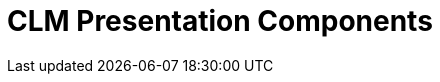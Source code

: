 = CLM Presentation Components

[width="100%",cols="50%,50%",]
|===
a|
[[h2__582050190]]
=== 

[[h3_14400000]]
==== link:applications.html[Application]

A set of HTML slides representing the logic of the CLM presentation.
Slides are formed on templates and have a variable area for multiple use
cases. Users can create custom scenarios based on the default scenario.

[[h3__145801861]]
==== link:clm-slide.html[Slide]

A CLM presentation page with a unique index number.

[NOTE] ==== The existence of two slides with equal index numbers
within one CLM presentation is not permitted. ====

* The *Required* attribute prevents mobile users from displacing or
removing the slide from the scenario.
* The *Fixed* attribute disables slide scrolling
link:ios/gestures-in-clm-presentations[using a double swipe].


The attribute use is recommended to be set to the slides that represent
the menu.

[[h3__261292728]]
==== link:clm-template.html[Template]

An HTML layout with placeholders. Templates support an unlimited number
of placeholders. Multiple slides of the same CLM presentation can use
the same template.

[[h3__1019358273]]
==== link:clm-placeholder.html[Placeholder]

An HTML layout field that indicates a place for interactive widget
content storage. It is possible to set up the type of supported widgets
in the placeholder. The placeholder position number is a required
parameter. Placeholders are marked as
[.apiobject]#{!POSITION_n}#, where
[.apiobject]#n# is an ordinal integer.

[[h3__306512626]]
==== link:clm-widget.html[Widget]

A separate editable template element. The following types of widgets are
currently supported:

* *Rich Text*

For changes to the HTML layout, text blocks places, and images
* *Slider*

An interactive customizable widget that can aggregate numerical values
* *Chart*

An interactive diagram widget
* *Sortable*

An interactive sorting widget
* *Video*

A widget for inserting a video into a slide

[.confluence-information-macro-information]# YouTube video is currently
supported. The video can be downloaded to the iPad to be available in
offline mode. #

All types are managed using the Application Editor, excluding the
*Video* type.

[[h2__1899601929]]
=== Additional objects

[[h3__1467219969]]
==== link:clm-applicationstats.html[Application Stats]

ifdef::ios,win[]

The object is intended to store the CLM presentation statistics from
link:ios/applications[the Application module],
link:ios/home-screen[Home Screen],
link:ios/mobile-layouts-applications[a record's mobile layout], and
link:ios/the-remote-detailing-functionality[Remote Detailing].

ifdef::andr[]

The object is intended to store the CLM presentation statistics from
link:ios/applications[the Application module],
link:ios/home-screen[Home Screen], and
link:ios/mobile-layouts-applications[a record's mobile layout].

[[h3_877574013]]
==== link:clm-customscenario.html[Custom Scenario]

The object is intended to store user scenarios for CLM presentations.

[[h3__2064980083]]
==== link:clm-activity.html[Activity]

The object is intended to record all details, e.g., the company's
link:ios/clm-product[products], of different types of
link:ios/clm-user[user] visits.

[[h3__1775407813]]
==== link:sync-log.html[Sync Log]

The object is intended to log entries of each action during
synchronization.

a|
image:57215781.png[]

|===
